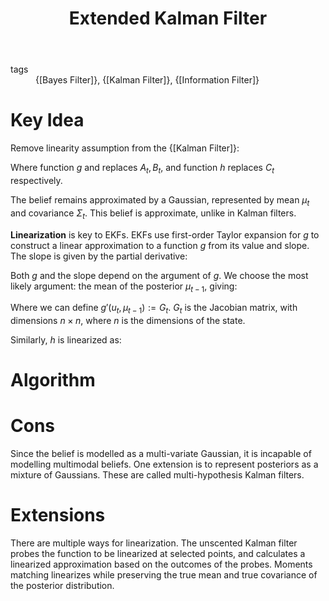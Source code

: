 :PROPERTIES:
:ID:       456731e4-6e1c-438a-8667-b8863417257f
:END:
#+title: Extended Kalman Filter

- tags :: {[Bayes Filter]}, {[Kalman Filter]}, {[Information Filter]}

* Key Idea

Remove linearity assumption from the {[Kalman Filter]}:

\begin{align}
  x_t &= g(u_t, x_{t-1}) + \epsilon_t \\
  z_t &= h(x_t) + \gamma_t
\end{align}

Where function $g$ and replaces $A_t, B_t$, and function $h$ replaces
$C_t$ respectively.

The belief remains approximated by a Gaussian, represented by mean
$\mu_t$ and covariance $\Sigma_t$. This belief is approximate, unlike
in Kalman filters.

*Linearization* is key to EKFs. EKFs use first-order Taylor expansion
for $g$ to construct a linear approximation to a function $g$ from its
value and slope. The slope is given by the partial derivative:

\begin{equation}
  g' (u_t, x_{t-1}) := \frac{\partial g(u_t, x_{t-1})}{\partial x_{t-1}}
\end{equation}

Both $g$ and the slope depend on the argument of $g$. We choose the
most likely argument: the mean of the posterior $\mu_{t-1}$, giving:

\begin{align}
  g(u_t, x_{t-1}) \approx g(u_t, \mu_{t-1}) + g'(u_t, \mu_{t-1})
  (x_{t-1} - \mu_{t-1})
\end{align}

Where we can define $g'(u_t, \mu_{t-1}) := G_t$. $G_t$ is the Jacobian
matrix, with dimensions $n \times n$, where $n$ is the dimensions of
the state.

Similarly, $h$ is linearized as:

\begin{equation}
  h(x_t) \approx h(\overline{\mu}_t) + H_t (x_t - \overline{\mu}_t)
\end{equation}

* Algorithm

\begin{algorithm}
  \caption{Extended Kalman Filter}
  \label{ekf}
  \begin{algorithmic}[1]
    \Procedure{ExtendedKalmanFilter}{$\mu_{t-1}, \Sigma_{t-1}, \mu_t, \z_t$}
    \State $\overline{\mu}_t = g(u_t, \mu_{t-1})$
    \State $\overline{\Sigma}_t = G_t \Sigma_{t-1} G_t^T + R_t$
    \State ${K}_t = \overline{\Sigma}_t H_t^T (H_t \overline{\Sigma}_t H_t^T + Q_t)^{-1}$
    \State $\mu_t = \overline{\mu}_t + K_t(z_t - h(\overline{\mu}_t))$
    \State $\Sigma_t = (I - K_t H_t) \overline{\Sigma}_t$
    \State \Return $\mu_t, \Sigma_t$
    \EndProcedure
  \end{algorithmic}
\end{algorithm}

* Cons

Since the belief is modelled as a multi-variate Gaussian, it is
incapable of modelling multimodal beliefs. One extension is to
represent posteriors as a mixture of Gaussians. These are called
multi-hypothesis Kalman filters.

* Extensions

There are multiple ways for linearization. The unscented Kalman filter
probes the function to be linearized at selected points, and
calculates a linearized approximation based on the outcomes of the
probes. Moments matching linearizes while preserving the true mean and
true covariance of the posterior distribution.
